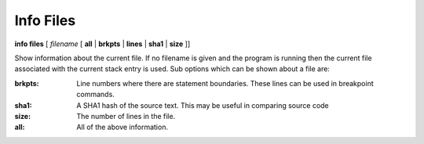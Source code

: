 .. _info_files:

Info Files
----------

**info files** [ *filename* [ **all** | **brkpts** | **lines** | **sha1** | **size** ]]

Show information about the current file. If no filename is given and
the program is running then the current file associated with the
current stack entry is used. Sub options which can be shown about a file are:

:brkpts:
   Line numbers where there are statement boundaries. These lines can be used in breakpoint commands.
:sha1:
   A SHA1 hash of the source text. This may be useful in comparing source code
:size:
   The number of lines in the file.
:all:
   All of the above information.
